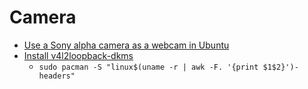 * Camera
- [[https://hanspinckaers.com/using-a-sony-alpha-camera-as-a-webcam-in-ubuntu][Use a Sony alpha camera as a webcam in Ubuntu]]
- [[https://www.reddit.com/r/ManjaroLinux/comments/kseuyq/install_v4l2loopbackdkms/][Install v4l2loopback-dkms]]
  - =sudo pacman -S "linux$(uname -r | awk -F. '{print $1$2}')-headers"=
